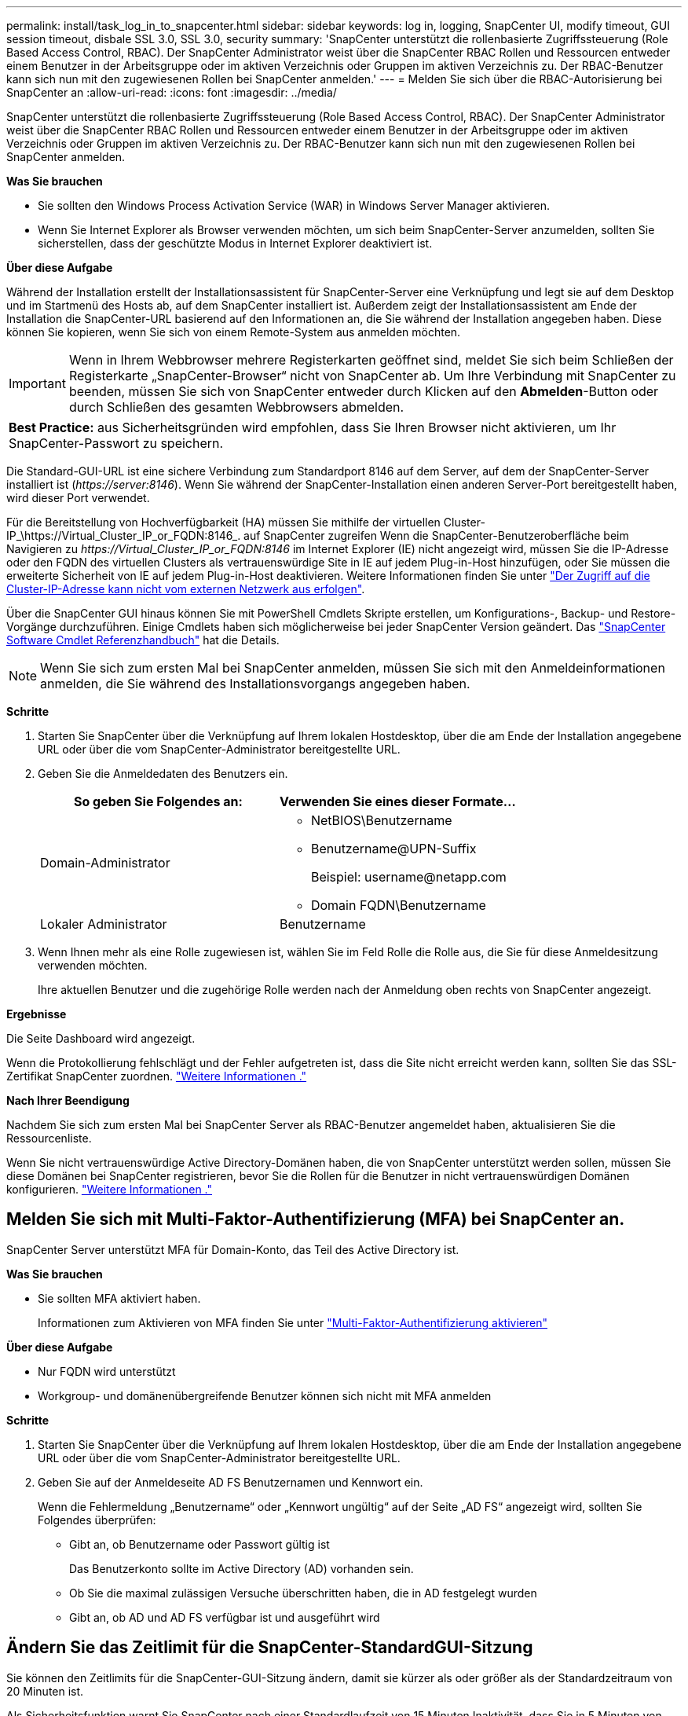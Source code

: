 ---
permalink: install/task_log_in_to_snapcenter.html 
sidebar: sidebar 
keywords: log in, logging, SnapCenter UI, modify timeout, GUI session timeout, disbale SSL 3.0, SSL 3.0, security 
summary: 'SnapCenter unterstützt die rollenbasierte Zugriffssteuerung (Role Based Access Control, RBAC). Der SnapCenter Administrator weist über die SnapCenter RBAC Rollen und Ressourcen entweder einem Benutzer in der Arbeitsgruppe oder im aktiven Verzeichnis oder Gruppen im aktiven Verzeichnis zu. Der RBAC-Benutzer kann sich nun mit den zugewiesenen Rollen bei SnapCenter anmelden.' 
---
= Melden Sie sich über die RBAC-Autorisierung bei SnapCenter an
:allow-uri-read: 
:icons: font
:imagesdir: ../media/


[role="lead"]
SnapCenter unterstützt die rollenbasierte Zugriffssteuerung (Role Based Access Control, RBAC). Der SnapCenter Administrator weist über die SnapCenter RBAC Rollen und Ressourcen entweder einem Benutzer in der Arbeitsgruppe oder im aktiven Verzeichnis oder Gruppen im aktiven Verzeichnis zu. Der RBAC-Benutzer kann sich nun mit den zugewiesenen Rollen bei SnapCenter anmelden.

*Was Sie brauchen*

* Sie sollten den Windows Process Activation Service (WAR) in Windows Server Manager aktivieren.
* Wenn Sie Internet Explorer als Browser verwenden möchten, um sich beim SnapCenter-Server anzumelden, sollten Sie sicherstellen, dass der geschützte Modus in Internet Explorer deaktiviert ist.


*Über diese Aufgabe*

Während der Installation erstellt der Installationsassistent für SnapCenter-Server eine Verknüpfung und legt sie auf dem Desktop und im Startmenü des Hosts ab, auf dem SnapCenter installiert ist. Außerdem zeigt der Installationsassistent am Ende der Installation die SnapCenter-URL basierend auf den Informationen an, die Sie während der Installation angegeben haben. Diese können Sie kopieren, wenn Sie sich von einem Remote-System aus anmelden möchten.


IMPORTANT: Wenn in Ihrem Webbrowser mehrere Registerkarten geöffnet sind, meldet Sie sich beim Schließen der Registerkarte „SnapCenter-Browser“ nicht von SnapCenter ab. Um Ihre Verbindung mit SnapCenter zu beenden, müssen Sie sich von SnapCenter entweder durch Klicken auf den *Abmelden*-Button oder durch Schließen des gesamten Webbrowsers abmelden.

|===


| *Best Practice:* aus Sicherheitsgründen wird empfohlen, dass Sie Ihren Browser nicht aktivieren, um Ihr SnapCenter-Passwort zu speichern. 
|===
Die Standard-GUI-URL ist eine sichere Verbindung zum Standardport 8146 auf dem Server, auf dem der SnapCenter-Server installiert ist (_\https://server:8146_). Wenn Sie während der SnapCenter-Installation einen anderen Server-Port bereitgestellt haben, wird dieser Port verwendet.

Für die Bereitstellung von Hochverfügbarkeit (HA) müssen Sie mithilfe der virtuellen Cluster-IP_\https://Virtual_Cluster_IP_or_FQDN:8146_. auf SnapCenter zugreifen Wenn die SnapCenter-Benutzeroberfläche beim Navigieren zu _\https://Virtual_Cluster_IP_or_FQDN:8146_ im Internet Explorer (IE) nicht angezeigt wird, müssen Sie die IP-Adresse oder den FQDN des virtuellen Clusters als vertrauenswürdige Site in IE auf jedem Plug-in-Host hinzufügen, oder Sie müssen die erweiterte Sicherheit von IE auf jedem Plug-in-Host deaktivieren.
Weitere Informationen finden Sie unter https://kb.netapp.com/Advice_and_Troubleshooting/Data_Protection_and_Security/SnapCenter/Unable_to_access_cluster_IP_address_from_outside_network["Der Zugriff auf die Cluster-IP-Adresse kann nicht vom externen Netzwerk aus erfolgen"^].

Über die SnapCenter GUI hinaus können Sie mit PowerShell Cmdlets Skripte erstellen, um Konfigurations-, Backup- und Restore-Vorgänge durchzuführen. Einige Cmdlets haben sich möglicherweise bei jeder SnapCenter Version geändert. Das https://docs.netapp.com/us-en/snapcenter-cmdlets-48/index.html["SnapCenter Software Cmdlet Referenzhandbuch"^] hat die Details.


NOTE: Wenn Sie sich zum ersten Mal bei SnapCenter anmelden, müssen Sie sich mit den Anmeldeinformationen anmelden, die Sie während des Installationsvorgangs angegeben haben.

*Schritte*

. Starten Sie SnapCenter über die Verknüpfung auf Ihrem lokalen Hostdesktop, über die am Ende der Installation angegebene URL oder über die vom SnapCenter-Administrator bereitgestellte URL.
. Geben Sie die Anmeldedaten des Benutzers ein.
+
|===
| So geben Sie Folgendes an: | Verwenden Sie eines dieser Formate... 


 a| 
Domain-Administrator
 a| 
** NetBIOS\Benutzername
** Benutzername@UPN-Suffix
+
Beispiel: \username@netapp.com

** Domain FQDN\Benutzername




 a| 
Lokaler Administrator
 a| 
Benutzername

|===
. Wenn Ihnen mehr als eine Rolle zugewiesen ist, wählen Sie im Feld Rolle die Rolle aus, die Sie für diese Anmeldesitzung verwenden möchten.
+
Ihre aktuellen Benutzer und die zugehörige Rolle werden nach der Anmeldung oben rechts von SnapCenter angezeigt.



*Ergebnisse*

Die Seite Dashboard wird angezeigt.

Wenn die Protokollierung fehlschlägt und der Fehler aufgetreten ist, dass die Site nicht erreicht werden kann, sollten Sie das SSL-Zertifikat SnapCenter zuordnen. https://kb.netapp.com/?title=Advice_and_Troubleshooting%2FData_Protection_and_Security%2FSnapCenter%2FSnapCenter_will_not_open_with_error_%2522This_site_can%2527t_be_reached%2522["Weitere Informationen ."^]

*Nach Ihrer Beendigung*

Nachdem Sie sich zum ersten Mal bei SnapCenter Server als RBAC-Benutzer angemeldet haben, aktualisieren Sie die Ressourcenliste.

Wenn Sie nicht vertrauenswürdige Active Directory-Domänen haben, die von SnapCenter unterstützt werden sollen, müssen Sie diese Domänen bei SnapCenter registrieren, bevor Sie die Rollen für die Benutzer in nicht vertrauenswürdigen Domänen konfigurieren. link:../install/task_register_untrusted_active_directory_domains.html["Weitere Informationen ."^]



== Melden Sie sich mit Multi-Faktor-Authentifizierung (MFA) bei SnapCenter an.

SnapCenter Server unterstützt MFA für Domain-Konto, das Teil des Active Directory ist.

*Was Sie brauchen*

* Sie sollten MFA aktiviert haben.
+
Informationen zum Aktivieren von MFA finden Sie unter link:../install/enable_multifactor_authentication.html["Multi-Faktor-Authentifizierung aktivieren"]



*Über diese Aufgabe*

* Nur FQDN wird unterstützt
* Workgroup- und domänenübergreifende Benutzer können sich nicht mit MFA anmelden


*Schritte*

. Starten Sie SnapCenter über die Verknüpfung auf Ihrem lokalen Hostdesktop, über die am Ende der Installation angegebene URL oder über die vom SnapCenter-Administrator bereitgestellte URL.
. Geben Sie auf der Anmeldeseite AD FS Benutzernamen und Kennwort ein.
+
Wenn die Fehlermeldung „Benutzername“ oder „Kennwort ungültig“ auf der Seite „AD FS“ angezeigt wird, sollten Sie Folgendes überprüfen:

+
** Gibt an, ob Benutzername oder Passwort gültig ist
+
Das Benutzerkonto sollte im Active Directory (AD) vorhanden sein.

** Ob Sie die maximal zulässigen Versuche überschritten haben, die in AD festgelegt wurden
** Gibt an, ob AD und AD FS verfügbar ist und ausgeführt wird






== Ändern Sie das Zeitlimit für die SnapCenter-StandardGUI-Sitzung

Sie können den Zeitlimits für die SnapCenter-GUI-Sitzung ändern, damit sie kürzer als oder größer als der Standardzeitraum von 20 Minuten ist.

Als Sicherheitsfunktion warnt Sie SnapCenter nach einer Standardlaufzeit von 15 Minuten Inaktivität, dass Sie in 5 Minuten von der GUI-Sitzung abgemeldet werden. Standardmäßig meldet SnapCenter Sie nach 20 Minuten Inaktivität von der GUI-Sitzung ab, und Sie müssen sich erneut anmelden.

*Schritte*

. Klicken Sie im linken Navigationsbereich auf *Einstellungen* > *Globale Einstellungen*.
. Klicken Sie auf der Seite Globale Einstellungen auf *Konfigurationseinstellungen*.
. Geben Sie im Feld Session-Timeout die neue Sitzungszeitüberschreitung in Minuten ein und klicken Sie dann auf *Speichern*.




== Sichern Sie den SnapCenter Webserver durch Deaktivieren von SSL 3.0

Aus Sicherheitsgründen sollten Sie das SSL-3.0-Protokoll (Secure Socket Layer) in Microsoft IIS deaktivieren, wenn es auf Ihrem SnapCenter-Webserver aktiviert ist.

Das SSL 3.0-Protokoll enthält Mängel, mit denen ein Angreifer Verbindungsfehler verursachen kann oder man-in-the-Middle-Angriffe ausführen und den Verschlüsselungsverkehr zwischen Ihrer Website und ihren Besuchern beobachten kann.

*Schritte*

. Um den Registrierungs-Editor auf dem SnapCenter-Webserver-Host zu starten, klicken Sie auf *Start* > *Ausführen* und geben dann regedit ein.
. Navigieren Sie im Registrierungs-Editor zu HKEY_LOCAL_MACHINE\SYSTEM\CurrentControlSet\Control\SecurityProviders\SCHANNEL\Protocols\SSL 3.0\.
+
** Falls der Server-Schlüssel bereits vorhanden ist:
+
... Wählen Sie das aktivierte DWORD aus, und klicken Sie dann auf *Bearbeiten* > *Ändern*.
... Ändern Sie den Wert auf 0, und klicken Sie dann auf *OK*.


** Wenn der Server-Schlüssel nicht vorhanden ist:
+
... Klicken Sie auf *Bearbeiten* > *Neu* > *Schlüssel* und benennen Sie den Schlüssel Server.
... Wenn der neue Serverschlüssel ausgewählt ist, klicken Sie auf *Bearbeiten* > *Neu* > *DWORD*.
... Benennen Sie die neue DWORD aktiviert, und geben Sie dann 0 als Wert ein.




. Schließen Sie Den Registrierungs-Editor.

